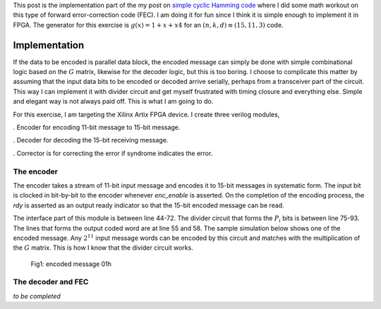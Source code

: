.. title: Simple Cyclic Hamming (15,11,3) FEC
.. slug: cyclic_1_x_x4_hw
.. date: 2016-12-22 00:17:42 UTC
.. tags: hardware, mathjax, latex
.. category: FPGA
.. link: 
.. description: 
.. type: text

This post is the implementation part of the my post on `simple cyclic Hamming code`_
where I did some math workout on this type of forward error-correction code (FEC). I am doing
it for fun since I think it is simple enough to implement it in FPGA. The generator
for this exercise is :math:`g(x)=1+x+x4` for an :math:`(n,k,d) \equiv (15,11,3)` code.

.. _simple cyclic Hamming code: http://souktha.github.io/misc/cyclic_1_x_x4
.. _link: `simple cyclic Hamming code`_ 


.. TEASER_END

Implementation
===============

If the data to be encoded is parallel data block, the encoded message can simply be done with
simple combinational logic based on the :math:`G` matrix, likewise for the decoder logic, but 
this is too boring. I choose to complicate this matter by assuming that the input data bits
to be encoded or decoded arrive serially, perhaps from a transceiver part of the circuit. This
way I can implement it with divider circuit and get myself frustrated with timing closure and 
everything else. Simple and elegant way is not always paid off. This is what I am going to do.

For this exercise, I am targeting the Xilinx Artix FPGA device. I create three verilog modules,

. Encoder for encoding 11-bit message to 15-bit message.

. Decoder for decoding the 15-bit receiving message. 

. Corrector is for correcting the error if syndrome indicates the error.

The encoder
-----------

The encoder takes a stream of 11-bit input message and encodes it to 15-bit messages in
systematic form. The input bit is clocked in bit-by-bit to the encoder whenever *enc_enable*
is asserted. On the completion of the encoding process, the *rdy* is asserted as an output
ready indicator so that the 15-bit encoded message can be read.

.. code-block:: verilog
   :linenos:

        /*(n,k,d) = (15,11,3) 
        input is serialized 11 bits, output is 15 bits*/
        
        module cyclic_1_x_x4_encode #(parameter IWIDTH=11, OWIDTH=15) (
            input clk,
            input enc_enable, //enable encoder
            output bsy, // state of encoder
            output rdy, // 1 when decoded data is ready for reading.
            input  ibit, //serialize input bit input code word
            output [OWIDTH-1:0] codeword
            );

            reg [OWIDTH-1:0] cw = 15'h0;
            reg [3:0] q, r; //quotient and remainder
            reg [5:0] count = 4'h0;

            reg busy = 1'b1;
            reg ready = 1'b0;
            wire fbypass;

            assign rdy = ready;
            assign bsy = busy;

            assign codeword = cw;

            initial begin
                q = 4'b0000;
                r = 4'b0000;
                end

            /*start bit counting process if busy*/
            always@(posedge clk)
                if ( !enc_enable )
                    count <= 5'h0;
                else begin
                if (count <= `NSHIFTS )
                    count <= count + 1'b1;
                else
                    count <= 5'h0;
                end

            assign fbypass = (count <= `KBITS);

            always@(posedge clk ) begin
                if ( enc_enable ) begin
                    if ( count == 5'h0  ) begin
                        busy <= #1 1'b0;
                        ready <= #1 1'b0;
                    end
                    else begin
                        if ( fbypass  ) begin
					/*pass through k bits of message*/
                            busy <= #1 1'b1;
                            ready <= #1 1'b0;
                            cw <= {cw[OWIDTH-2:0],ibit}; //left shift to MSB begin with 1st bit
                            end
                        else begin
                            cw <= {cw[OWIDTH-2:0],q[3]}; //concat parity bits to form coded word
                            if (count >= `NBITS) begin
                             busy <= #1 1'b0;
                             ready <= #1 1'b1;
                            end

                            end
                    end
                end
                else begin
                    cw <= 15'h0;
                    busy <= #1 1'b0;
                    ready <= #1 1'b0;
                    end
            end

            /*encoder for generator g(x) = 1 + x + x**4*/
            always@(posedge clk) begin
                if (enc_enable) begin
                    q[3] <=  q[2];
                    q[2] <=  q[1];
                    if ( fbypass )  begin
                        q[1] <=  q[3] ^ q[0] ^ ibit;
                        q[0] <=  ibit ^ q[3];
                    end 
                    else begin
                        q[1] <= q[0];
                        q[0] <= 1'b0;
                        end
                    if ( count == 5'h0 )
                        q <= 4'b0000;
                end
                else
                    q <= 4'b0000;

            end
        
        endmodule


The interface part of this module is between line 44-72. The divider circuit that forms the :math:`P_i` bits is between line 75-93.
The lines that forms the output coded word are at line 55 and 58. The sample simulation below shows one of the encoded message.
Any :math:`2^{11}` input message words can be encoded by this circuit and matches with the multiplication of the
:math:`G` matrix. This is how I know that the divider circuit works.

.. figure:: ../../images/hardware/encode_h1.jpg

        Fig1: encoded message 01h


The decoder and FEC 
-------------------

*to be completed*
